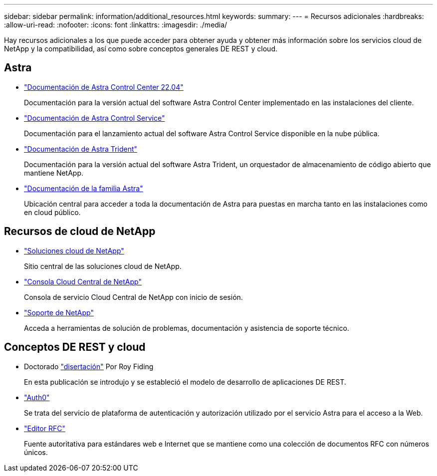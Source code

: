 ---
sidebar: sidebar 
permalink: information/additional_resources.html 
keywords:  
summary:  
---
= Recursos adicionales
:hardbreaks:
:allow-uri-read: 
:nofooter: 
:icons: font
:linkattrs: 
:imagesdir: ./media/


[role="lead"]
Hay recursos adicionales a los que puede acceder para obtener ayuda y obtener más información sobre los servicios cloud de NetApp y la compatibilidad, así como sobre conceptos generales DE REST y cloud.



== Astra

* https://docs.netapp.com/us-en/astra-control-center-2204/["Documentación de Astra Control Center 22.04"^]
+
Documentación para la versión actual del software Astra Control Center implementado en las instalaciones del cliente.

* https://docs.netapp.com/us-en/astra-control-service/["Documentación de Astra Control Service"^]
+
Documentación para el lanzamiento actual del software Astra Control Service disponible en la nube pública.

* https://docs.netapp.com/us-en/trident/["Documentación de Astra Trident"^]
+
Documentación para la versión actual del software Astra Trident, un orquestador de almacenamiento de código abierto que mantiene NetApp.

* https://docs.netapp.com/us-en/astra-family/["Documentación de la familia Astra"^]
+
Ubicación central para acceder a toda la documentación de Astra para puestas en marcha tanto en las instalaciones como en cloud público.





== Recursos de cloud de NetApp

* https://cloud.netapp.com/["Soluciones cloud de NetApp"^]
+
Sitio central de las soluciones cloud de NetApp.

* https://services.cloud.netapp.com/redirect-to-login?startOnSignup=false["Consola Cloud Central de NetApp"^]
+
Consola de servicio Cloud Central de NetApp con inicio de sesión.

* https://mysupport.netapp.com/["Soporte de NetApp"^]
+
Acceda a herramientas de solución de problemas, documentación y asistencia de soporte técnico.





== Conceptos DE REST y cloud

* Doctorado https://www.ics.uci.edu/~fielding/pubs/dissertation/top.htm["disertación"^] Por Roy Fiding
+
En esta publicación se introdujo y se estableció el modelo de desarrollo de aplicaciones DE REST.

* https://auth0.com/["Auth0"^]
+
Se trata del servicio de plataforma de autenticación y autorización utilizado por el servicio Astra para el acceso a la Web.

* https://www.rfc-editor.org/["Editor RFC"^]
+
Fuente autoritativa para estándares web e Internet que se mantiene como una colección de documentos RFC con números únicos.


